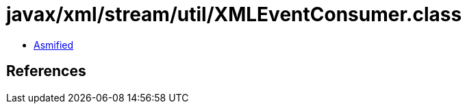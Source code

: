= javax/xml/stream/util/XMLEventConsumer.class

 - link:XMLEventConsumer-asmified.java[Asmified]

== References

